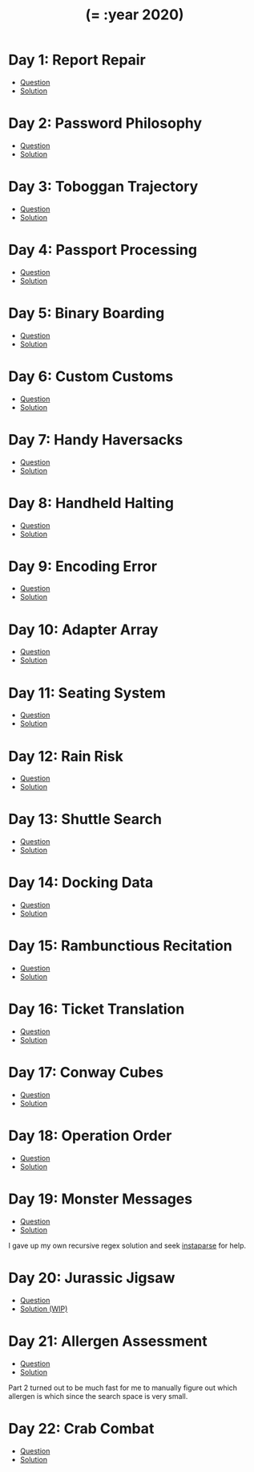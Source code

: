 #+TITLE: (= :year 2020)

* Day 1: Report Repair
- [[https://adventofcode.com/2020/day/1][Question]]
- [[file:src/dawranliou/advent_of_code_2020/day_01.clj][Solution]]
* Day 2: Password Philosophy
- [[https://adventofcode.com/2020/day/2][Question]]
- [[file:src/dawranliou/advent_of_code_2020/day_02.clj][Solution]]
* Day 3: Toboggan Trajectory
- [[https://adventofcode.com/2020/day/3][Question]]
- [[file:src/dawranliou/advent_of_code_2020/day_03.clj][Solution]]
* Day 4: Passport Processing
- [[https://adventofcode.com/2020/day/4][Question]]
- [[file:src/dawranliou/advent_of_code_2020/day_04.clj][Solution]]
* Day 5: Binary Boarding
- [[https://adventofcode.com/2020/day/5][Question]]
- [[file:src/dawranliou/advent_of_code_2020/day_05.clj][Solution]]
* Day 6: Custom Customs
- [[https://adventofcode.com/2020/day/6][Question]]
- [[file:src/dawranliou/advent_of_code_2020/day_06.clj][Solution]]
* Day 7: Handy Haversacks
- [[https://adventofcode.com/2020/day/7][Question]]
- [[file:src/dawranliou/advent_of_code_2020/day_07.clj][Solution]]
* Day 8: Handheld Halting
- [[https://adventofcode.com/2020/day/8][Question]]
- [[file:src/dawranliou/advent_of_code_2020/day_08.clj][Solution]]
* Day 9: Encoding Error
- [[https://adventofcode.com/2020/day/9][Question]]
- [[file:src/dawranliou/advent_of_code_2020/day_09.clj][Solution]]
* Day 10: Adapter Array
- [[https://adventofcode.com/2020/day/10][Question]]
- [[file:src/dawranliou/advent_of_code_2020/day_10.clj][Solution]]
* Day 11: Seating System
- [[https://adventofcode.com/2020/day/11][Question]]
- [[file:src/dawranliou/advent_of_code_2020/day_11.clj][Solution]]
* Day 12: Rain Risk
- [[https://adventofcode.com/2020/day/12][Question]]
- [[file:src/dawranliou/advent_of_code_2020/day_12.clj][Solution]]
* Day 13: Shuttle Search
- [[https://adventofcode.com/2020/day/13][Question]]
- [[file:src/dawranliou/advent_of_code_2020/day_13.clj][Solution]]
* Day 14: Docking Data
- [[https://adventofcode.com/2020/day/14][Question]]
- [[file:src/dawranliou/advent_of_code_2020/day_14.clj][Solution]]
* Day 15: Rambunctious Recitation
- [[https://adventofcode.com/2020/day/15][Question]]
- [[file:src/dawranliou/advent_of_code_2020/day_15.clj][Solution]]
* Day 16: Ticket Translation
- [[https://adventofcode.com/2020/day/16][Question]]
- [[file:src/dawranliou/advent_of_code_2020/day_16.clj][Solution]]
* Day 17: Conway Cubes
- [[https://adventofcode.com/2020/day/17][Question]]
- [[file:src/dawranliou/advent_of_code_2020/day_17.clj][Solution]]
* Day 18: Operation Order
- [[https://adventofcode.com/2020/day/18][Question]]
- [[file:src/dawranliou/advent_of_code_2020/day_18.clj][Solution]]
* Day 19: Monster Messages
- [[https://adventofcode.com/2020/day/19][Question]]
- [[file:src/dawranliou/advent_of_code_2020/day_19.clj][Solution]]

I gave up my own recursive regex solution and seek [[https://github.com/Engelberg/instaparse][instaparse]] for help.
* Day 20: Jurassic Jigsaw
- [[https://adventofcode.com/2020/day/20][Question]]
- [[file:src/dawranliou/advent_of_code_2020/day_20.clj][Solution (WIP)]]
* Day 21: Allergen Assessment
- [[https://adventofcode.com/2020/day/21][Question]]
- [[file:src/dawranliou/advent_of_code_2020/day_21.clj][Solution]]

Part 2 turned out to be much fast for me to manually figure out which allergen
is which since the search space is very small.
* Day 22: Crab Combat
- [[https://adventofcode.com/2020/day/22][Question]]
- [[file:src/dawranliou/advent_of_code_2020/day_22.clj][Solution]]
